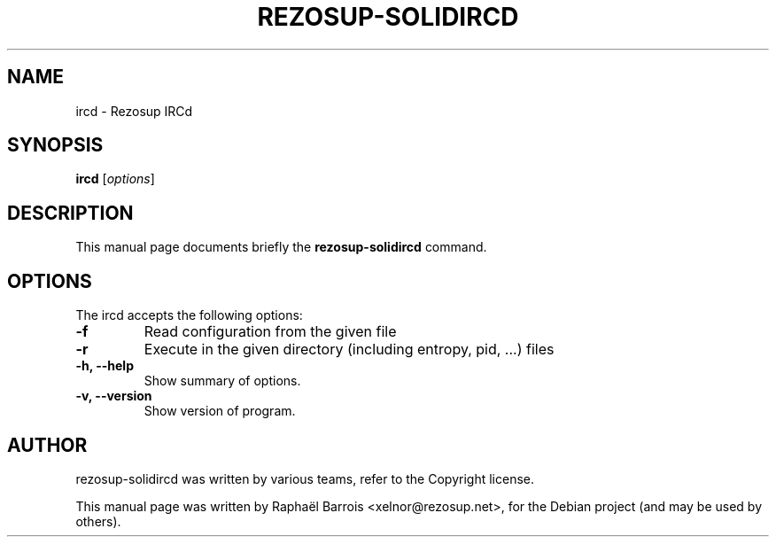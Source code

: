 .\"                                      Hey, EMACS: -*- nroff -*-
.\" First parameter, NAME, should be all caps
.\" Second parameter, SECTION, should be 1-8, maybe w/ subsection
.\" other parameters are allowed: see man(7), man(1)
.TH REZOSUP-SOLIDIRCD 1 "December 18, 2012"
.\" Please adjust this date whenever revising the manpage.
.\"
.\" Some roff macros, for reference:
.\" .nh        disable hyphenation
.\" .hy        enable hyphenation
.\" .ad l      left justify
.\" .ad b      justify to both left and right margins
.\" .nf        disable filling
.\" .fi        enable filling
.\" .br        insert line break
.\" .sp <n>    insert n+1 empty lines
.\" for manpage-specific macros, see man(7)
.SH NAME
ircd \- Rezosup IRCd
.SH SYNOPSIS
.B ircd
.RI [ options ]
.SH DESCRIPTION
This manual page documents briefly the
.B rezosup-solidircd
command.
.SH OPTIONS
The ircd accepts the following options:
.TP
.B \-f
Read configuration from the given file
.TP
.B \-r
Execute in the given directory (including entropy, pid, ...) files
.TP
.B \-h, \-\-help
Show summary of options.
.TP
.B \-v, \-\-version
Show version of program.
.SH AUTHOR
rezosup-solidircd was written by various teams, refer to the Copyright license.
.PP
This manual page was written by Raphaël Barrois <xelnor@rezosup.net>,
for the Debian project (and may be used by others).
